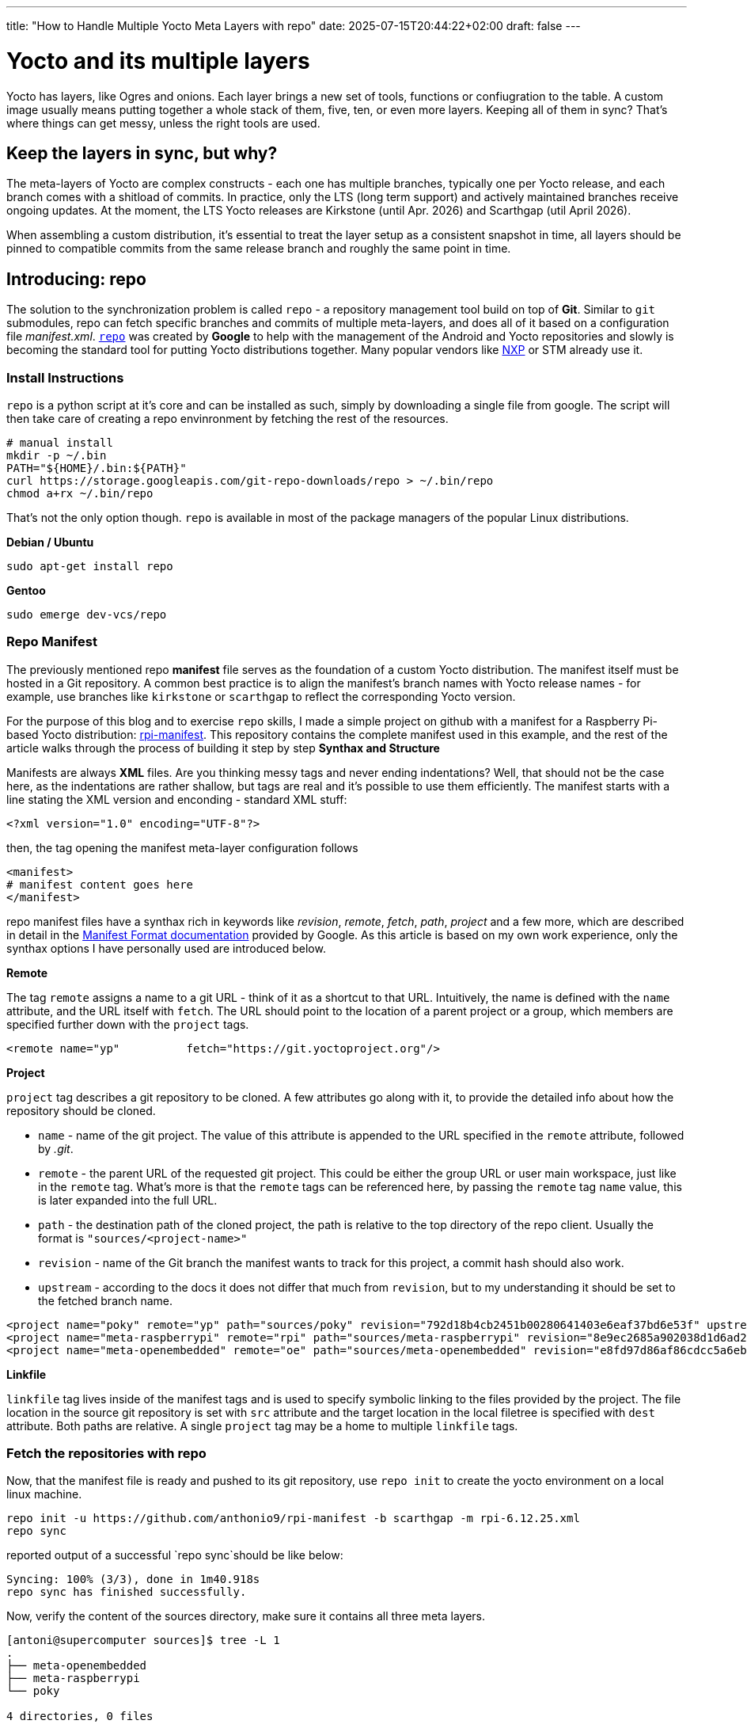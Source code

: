 ---
title: "How to Handle Multiple Yocto Meta Layers with repo"
date: 2025-07-15T20:44:22+02:00
draft: false
---

= Yocto and its multiple layers

Yocto has layers, like Ogres and onions. Each layer brings a new set of tools, functions or confiugration to the table. A custom image usually means putting together a whole stack of them, five, ten, or even more layers. Keeping all of them in sync? That's where things can get messy, unless the right tools are used.

== Keep the layers in sync, but why?

The meta-layers of Yocto are complex constructs - each one has multiple branches, typically one per Yocto release, and each branch comes with a shitload of commits. In practice, only the LTS (long term support) and actively maintained branches receive ongoing updates. At the moment, the LTS Yocto releases are Kirkstone (until Apr. 2026) and Scarthgap (util April 2026).

When assembling a custom distribution, it's essential to treat the layer setup as a consistent snapshot in time, all layers should be pinned to compatible commits from the same release branch and roughly the same point in time.

== Introducing: repo

The solution to the synchronization problem is called `repo` - a repository management tool build on top of **Git**. Similar to `git` submodules, repo can fetch specific branches and commits of multiple meta-layers, and does all of it based on a configuration file __manifest.xml__. https://gerrit.googlesource.com/git-repo[`repo`] was created by *Google* to help with the management of the Android and Yocto repositories and slowly is becoming the standard tool for putting Yocto distributions together. Many popular vendors like https://github.com/nxp-imx/imx-manifest[NXP] or STM already use it.

=== Install Instructions

`repo` is a python script at it's core and can be installed as such, simply by downloading a single file from google. The script will then take care of creating a repo envinronment by fetching the rest of the resources.

[bash]
----
# manual install
mkdir -p ~/.bin
PATH="${HOME}/.bin:${PATH}"
curl https://storage.googleapis.com/git-repo-downloads/repo > ~/.bin/repo
chmod a+rx ~/.bin/repo
----

That's not the only option though. `repo` is available in most of the package managers of the popular Linux distributions.

**Debian / Ubuntu**

[bash]
----
sudo apt-get install repo
----

**Gentoo**
[bash]
----
sudo emerge dev-vcs/repo
----

=== Repo Manifest

The previously mentioned repo **manifest** file serves as the foundation of a custom Yocto distribution. The manifest itself must be hosted in a Git repository. A common best practice is to align the manifest’s branch names with Yocto release names - for example, use branches like `kirkstone` or `scarthgap` to reflect the corresponding Yocto version.

For the purpose of this blog and to exercise `repo` skills, I made a simple project on github with a manifest for a Raspberry Pi-based Yocto distribution: https://github.com/anthonio9/rpi-manifest[rpi-manifest]. This repository contains the complete manifest used in this example, and the rest of the article walks through the process of building it step by step
**Synthax and Structure**

Manifests are always **XML** files. Are you thinking messy tags and never ending indentations? Well, that should not be the case here, as the indentations are rather shallow, but tags are real and it's possible to use them efficiently. The manifest starts with a line stating the XML version and enconding - standard XML stuff:

----
<?xml version="1.0" encoding="UTF-8"?>
----

then, the tag opening the manifest meta-layer configuration follows

----
<manifest>
# manifest content goes here
</manifest>
----

repo manifest files have a synthax rich in keywords like _revision_, _remote_, _fetch_, _path_, _project_ and a few more, which are described in detail in the https://gerrit.googlesource.com/git-repo/+/HEAD/docs/manifest-format.md[Manifest Format documentation] provided by Google. As this article is based on my own work experience, only the synthax options I have personally used are introduced below. 

**Remote**

The tag `remote` assigns a name to a git URL - think of it as a shortcut to that URL. Intuitively, the name is defined with the `name` attribute, and the URL itself with `fetch`. The URL should point to the location of a parent project or a group, which members are specified further down with the `project` tags. 

----
<remote name="yp"          fetch="https://git.yoctoproject.org"/>
----

**Project**

`project` tag describes a git repository to be cloned. A few attributes go along with it, to provide the detailed info about how the repository should be cloned.

* `name` - name of the git project. The value of this attribute is appended to the URL specified in the `remote` attribute, followed by _.git_.
* `remote` - the parent URL of the requested git project. This could be either the group URL or user main workspace, just like in the `remote` tag. What's more is that the `remote` tags can be referenced here, by passing the `remote` tag `name` value, this is later expanded into the full URL.
* `path` - the destination path of the cloned project, the path is relative to the top directory of the repo client. Usually the format is `"sources/<project-name>"`
* `revision` - name of the Git branch the manifest wants to track for this project, a commit hash should also work.
* `upstream` - according to the docs it does not differ that much from `revision`, but to my understanding it should be set to the fetched branch name.

----
<project name="poky" remote="yp" path="sources/poky" revision="792d18b4cb2451b00280641403e6eaf37bd6e53f" upstream="scarthgap" />
<project name="meta-raspberrypi" remote="rpi" path="sources/meta-raspberrypi" revision="8e9ec2685a902038d1d6ad20f0821ee5655432a9" upstream="scarthgap" />
<project name="meta-openembedded" remote="oe" path="sources/meta-openembedded" revision="e8fd97d86af86cdcc5a6eb3f301cbaf6a2084943" upstream="walnascar" />
----

**Linkfile**

`linkfile` tag lives inside of the manifest tags and is used to specify symbolic linking to the files provided by the project. The file location in the source git repository is set with `src` attribute and the target location in the local filetree is specified with `dest` attribute. Both paths are relative. A single `project` tag may be a home to multiple `linkfile` tags.


=== Fetch the repositories with repo

Now, that the manifest file is ready and pushed to its git repository, use `repo init` to create the yocto environment on a local linux machine. 

----
repo init -u https://github.com/anthonio9/rpi-manifest -b scarthgap -m rpi-6.12.25.xml
repo sync
----

reported output of a successful `repo sync`should be like below:

----
Syncing: 100% (3/3), done in 1m40.918s
repo sync has finished successfully.
----

Now, verify the content of the sources directory, make sure it contains all three meta layers. 

[bash, shell]
----
[antoni@supercomputer sources]$ tree -L 1
.
├── meta-openembedded
├── meta-raspberrypi
└── poky

4 directories, 0 files
----

**CONGRATULATIONS! Yocto sources are fetched!**

yay! Yeah, this is it. The most basic repo manifest, but enough to get you started on this Yocto journey :)

== Extra stuff

This was good, but there's still a lot to learn. In the next chapters of my blog, more steps on Yocto are to be covered, so stay tuned. 
But if you can't wait already, then I suggest you learn:

* how to shallow clone a git repository with repo, to speed up the download times and descrease the used disk space
* how to configure yocto build directory
* how to store build configuration files in the repo manifest repository and copy them to the _build_ directory

I hope this was useful!
Thanks for reading, more will come soon.


